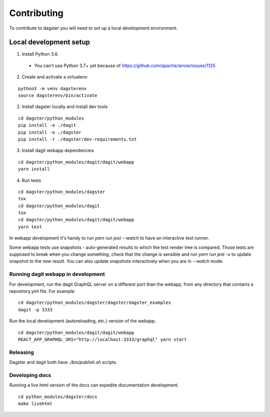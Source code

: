 Contributing
=======================

To contribute to dagster you will need to set up a local development environment.

Local development setup
~~~~~~~~~~~~~~~~~~~~~~~~~~

1. Install Python 3.6.
  * You can't use Python 3.7+ yet because of https://github.com/apache/arrow/issues/1125

2. Create and activate a virtualenv

::

    python3 -m venv dagsterenv
    source dagsterenv/bin/activate

2. Install dagster locally and install dev tools

::

    cd dagster/python_modules
    pip install -e ./dagit
    pip install -e ./dagster
    pip install -r ./dagster/dev-requirements.txt

3. Install dagit webapp dependencies

::

    cd dagster/python_modules/dagit/dagit/webapp
    yarn install

4. Run tests

::

    cd dagster/python_modules/dagster
    tox
    cd dagster/python_modules/dagit
    tox
    cd dagster/python_modules/dagit/dagit/webapp
    yarn test

In webapp development it's handy to run `yarn run jest --watch` to have an
interactive test runner.

Some webapp tests use snapshots - auto-generated results to which the test
render tree is compared. Those tests are supposed to break when you change
something, check that the change is sensible and run `yarn run jest -u` to
update snapshot to the new result. You can also update snapshots interactively
when you are in `--watch` mode.

Running dagit webapp in development
-------------------------------------

For development, run the dagit GraphQL server on a different port than the
webapp, from any directory that contains a repository.yml file. For example:

::

    cd dagster/python_modules/dagster/dagster/dagster_examples
    dagit -p 3333

Run the local development (autoreloading, etc.) version of the webapp.

::

    cd dagster/python_modules/dagit/dagit/webapp
    REACT_APP_GRAPHQL_URI="http://localhost:3333/graphql" yarn start

Releasing
-----------

Dagster and dagit both have `./bin/publish.sh` scripts.

Developing docs
---------------

Running a live html version of the docs can expedite documentation development.

::

    cd python_modules/dagster/docs
    make livehtml
